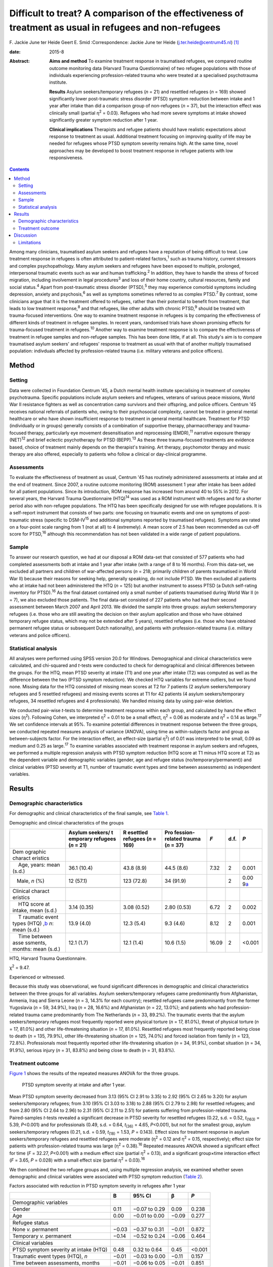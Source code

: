 ========================================================================================================
Difficult to treat? A comparison of the effectiveness of treatment as usual in refugees and non-refugees
========================================================================================================



F. Jackie June ter Heide
Geert E. Smid
:Correspondence: Jackie June ter Heide
(j.ter.heide@centrum45.nl)  [1]_

:date: 2015-8

:Abstract:
   **Aims and method** To examine treatment response in traumatised
   refugees, we compared routine outcome monitoring data (Harvard Trauma
   Questionnaire) of two refugee populations with those of individuals
   experiencing profession-related trauma who were treated at a
   specialised psychotrauma institute.

   **Results** Asylum seekers/temporary refugees (*n* = 21) and
   resettled refugees (*n* = 169) showed significantly lower
   post-traumatic stress disorder (PTSD) symptom reduction between
   intake and 1 year after intake than did a comparison group of
   non-refugees (*n* = 37), but the interaction effect was clinically
   small (partial η\ :sup:`2` = 0.03). Refugees who had more severe
   symptoms at intake showed significantly greater symptom reduction
   after 1 year.

   **Clinical implications** Therapists and refugee patients should have
   realistic expectations about response to treatment as usual.
   Additional treatment focusing on improving quality of life may be
   needed for refugees whose PTSD symptom severity remains high. At the
   same time, novel approaches may be developed to boost treatment
   response in refugee patients with low responsiveness.


.. contents::
   :depth: 3
..

Among many clinicians, traumatised asylum seekers and refugees have a
reputation of being difficult to treat. Low treatment response in
refugees is often attributed to patient-related factors,\ :sup:`1` such
as trauma history, current stressors and complex psychopathology. Many
asylum seekers and refugees have been exposed to multiple, prolonged,
interpersonal traumatic events such as war and human
trafficking.\ :sup:`2` In addition, they have to handle the stress of
forced migration, including involvement in legal procedures\ :sup:`3`
and loss of their home country, cultural resources, family and social
status.\ :sup:`4` Apart from post-traumatic stress disorder
(PTSD),\ :sup:`5` they may experience comorbid symptoms including
depression, anxiety and psychosis,\ :sup:`6` as well as symptoms
sometimes referred to as complex PTSD.\ :sup:`7` By contrast, some
clinicians argue that it is the treatment offered to refugees, rather
than their potential to benefit from treatment, that leads to low
treatment response,\ :sup:`8` and that refugees, like other adults with
chronic PTSD,\ :sup:`9` should be treated with trauma-focused
interventions. One way to examine treatment response in refugees is by
comparing the effectiveness of different kinds of treatment in refugee
samples. In recent years, randomised trials have shown promising effects
for trauma-focused treatment in refugees.\ :sup:`10` Another way to
examine treatment response is to compare the effectiveness of treatment
in refugee samples and non-refugee samples. This has been done little,
if at all. This study's aim is to compare traumatised asylum seekers'
and refugees' response to treatment as usual with that of another
multiply traumatised population: indivduals affected by
profession-related trauma (i.e. military veterans and police officers).

.. _S1:

Method
======

.. _S2:

Setting
-------

Data were collected in Foundation Centrum '45, a Dutch mental health
institute specialising in treatment of complex psychotrauma. Specific
populations include asylum seekers and refugees, veterans of various
peace missions, World War II resistance fighters as well as
concentration camp survivors and their offspring, and police officers.
Centrum '45 receives national referrals of patients who, owing to their
psychosocial complexity, cannot be treated in general mental healthcare
or who have shown insufficient response to treatment in general mental
healthcare. Treatment for PTSD (individually or in groups) generally
consists of a combination of supportive therapy, pharmacotherapy and
trauma-focused therapy, particularly eye movement desensitisation and
reprocessing (EMDR),\ :sup:`11` narrative exposure therapy
(NET)\ :sup:`12` and brief eclectic psychotherapy for PTSD
(BEPP).\ :sup:`13` As these three trauma-focused treatments are evidence
based, choice of treatment mainly depends on the therapist's training.
Art therapy, psychomotor therapy and music therapy are also offered,
especially to patients who follow a clinical or day-clinical programme.

.. _S3:

Assessments
-----------

To evaluate the effectiveness of treatment as usual, Centrum '45 has
routinely administered assessments at intake and at the end of
treatment. Since 2007, a routine outcome monitoring (ROM) assessment 1
year after intake has been added for all patient populations. Since its
introduction, ROM response has increased from around 40 to 55% in 2012.
For several years, the Harvard Trauma Questionnaire (HTQ)\ :sup:`14` was
used as a ROM instrument with refugees and for a shorter period also
with non-refugee populations. The HTQ has been specifically designed for
use with refugee populations. It is a self-report instrument that
consists of two parts: one focusing on traumatic events and one on
symptoms of post-traumatic stress (specific to DSM-IV\ :sup:`15` and
additional symptoms reported by traumatised refugees). Symptoms are
rated on a four-point scale ranging from 1 (not at all) to 4
(extremely). A mean score of 2.5 has been recommended as cut-off score
for PTSD,\ :sup:`16` although this recommendation has not been validated
in a wide range of patient populations.

.. _S4:

Sample
------

To answer our research question, we had at our disposal a ROM data-set
that consisted of 577 patients who had completed assessments both at
intake and 1 year after intake (with a range of 8 to 16 months). From
this data-set, we excluded all partners and children of war-affected
persons (*n* = 218; primarily children of parents traumatised in World
War II) because their reasons for seeking help, generally speaking, do
not include PTSD. We then excluded all patients who at intake had not
been administered the HTQ (*n* = 125) but another instrument to assess
PTSD (a Dutch self-rating inventory for PTSD).\ :sup:`16` As the final
dataset contained only a small number of patients traumatised during
World War II (*n* = 7), we also excluded those patients. The final
data-set consisted of 227 patients who had had their second assessment
between March 2007 and April 2013. We divided the sample into three
groups: asylum seekers/temporary refugees (i.e. those who are still
awaiting the decision on their asylum application and those who have
obtained temporary refugee status, which may not be extended after 5
years), resettled refugees (i.e. those who have obtained permanent
refugee status or subsequent Dutch nationality), and patients with
profession-related trauma (i.e. military veterans and police officers).

.. _S5:

Statistical analysis
--------------------

All analyses were performed using SPSS version 20.0 for Windows.
Demographical and clinical characteristics were calculated, and
chi-squared and *t*-tests were conducted to check for demographical and
clinical differences between the groups. For the HTQ, mean PTSD severity
at intake (T1) and one year after intake (T2) was computed as well as
the difference between the two (PTSD symptom reduction). We checked HTQ
variables for extreme outliers, but we found none. Missing data for the
HTQ consisted of missing mean scores at T2 for 7 patients (2 asylum
seekers/temporary refugees and 5 resettled refugees) and missing events
scores at T1 for 42 patients (4 asylum seekers/temporary refugees, 34
resettled refugees and 4 professionals). We handled missing data by
using pair-wise deletion.

We conducted pair-wise *t*-tests to determine treatment response within
each group, and calculated by hand the effect sizes (η\ :sup:`2`).
Following Cohen, we interpreted η\ :sup:`2` = 0.01 to be a small effect,
η\ :sup:`2` = 0.06 as moderate and η\ :sup:`2` = 0.14 as
large.\ :sup:`17` We set confidence intervals at 95%. To examine
potential differences in treatment response between the three groups, we
conducted repeated measures analysis of variance (ANOVA), using time as
within-subjects factor and group as between-subjects factor. For the
interaction effect, an effect-size (partial η\ :sup:`2`) of 0.01 was
interpreted to be small, 0.09 as medium and 0.25 as large.\ :sup:`17` To
examine variables associated with treatment response in asylum seekers
and refugees, we performed a multiple regression analysis with PTSD
symptom reduction (HTQ score at T1 minus HTQ score at T2) as the
dependent variable and demographic variables (gender, age and refugee
status (no/temporary/permanent)) and clinical variables (PTSD severity
at T1, number of traumatic event types and time between assessments) as
independent variables.

.. _S6:

Results
=======

.. _S7:

Demographic characteristics
---------------------------

For demographic and clinical characteristics of the final sample, see
`Table 1 <#T1>`__.

.. container:: table-wrap
   :name: T1

   .. container:: caption

      .. rubric:: 

      Demographic and clinical characteristics of the groups

   +----------+----------+----------+----------+-------+------+----------+
   |          | Asylum   | R        | Pro      | *F*   | d.f. | *P*      |
   |          | seekers/ | esettled | fession- |       |      |          |
   |          | t        | refugees | related  |       |      |          |
   |          | emporary | (*n* =   | trauma   |       |      |          |
   |          | refugees | 169)     | (*n* =   |       |      |          |
   |          | (*n* =   |          | 37)      |       |      |          |
   |          | 21)      |          |          |       |      |          |
   +==========+==========+==========+==========+=======+======+==========+
   | Dem      |          |          |          |       |      |          |
   | ographic |          |          |          |       |      |          |
   | charact  |          |          |          |       |      |          |
   | eristics |          |          |          |       |      |          |
   +----------+----------+----------+----------+-------+------+----------+
   |     Age, | 36.1     | 43.8     | 44.5     | 7.32  | 2    | 0.001    |
   | years:   | (10.4)   | (8.9)    | (8.6)    |       |      |          |
   | mean     |          |          |          |       |      |          |
   | (s.d.)   |          |          |          |       |      |          |
   +----------+----------+----------+----------+-------+------+----------+
   |          | 12       | 123      | 34       |       | 2    | 0.00     |
   |    Male, | (57.1)   | (72.8)   | (91.9)   |       |      | 9\ `a <# |
   | *n* (%)  |          |          |          |       |      | TFN3>`__ |
   +----------+----------+----------+----------+-------+------+----------+
   |          |          |          |          |       |      |          |
   +----------+----------+----------+----------+-------+------+----------+
   | Clinical |          |          |          |       |      |          |
   | charact  |          |          |          |       |      |          |
   | eristics |          |          |          |       |      |          |
   +----------+----------+----------+----------+-------+------+----------+
   |     HTQ  | 3.14     | 3.08     | 2.80     | 6.72  | 2    | 0.002    |
   | score at | (0.35)   | (0.52)   | (0.53)   |       |      |          |
   | intake,  |          |          |          |       |      |          |
   | mean     |          |          |          |       |      |          |
   | (s.d.)   |          |          |          |       |      |          |
   +----------+----------+----------+----------+-------+------+----------+
   |     T    | 13.9     | 12.3     | 9.3      | 8.12  | 2    | 0.001    |
   | raumatic | (4.0)    | (5.4)    | (4.6)    |       |      |          |
   | event    |          |          |          |       |      |          |
   | types    |          |          |          |       |      |          |
   | (HTQ)    |          |          |          |       |      |          |
   | ,\ `b <# |          |          |          |       |      |          |
   | TFN4>`__ |          |          |          |       |      |          |
   | *n*:     |          |          |          |       |      |          |
   | mean     |          |          |          |       |      |          |
   | (s.d.)   |          |          |          |       |      |          |
   +----------+----------+----------+----------+-------+------+----------+
   |     Time | 12.1     | 12.1     | 10.6     | 16.09 | 2    | <0.001   |
   | between  | (1.7)    | (1.4)    | (1.5)    |       |      |          |
   | asse     |          |          |          |       |      |          |
   | ssments, |          |          |          |       |      |          |
   | months:  |          |          |          |       |      |          |
   | mean     |          |          |          |       |      |          |
   | (s.d.)   |          |          |          |       |      |          |
   +----------+----------+----------+----------+-------+------+----------+

   HTQ, Harvard Trauma Questionnaire.

   χ\ :sup:`2` = 9.47.

   Experienced or witnessed.

Because this study was observational, we found significant differences
in demographic and clinical characteristics between the three groups for
all variables. Asylum seekers/temporary refugees came predominantly from
Afghanistan, Armenia, Iraq and Sierra Leone (*n* = 3, 14.3% for each
country); resettled refugees came predominantly from the former
Yugoslavia (*n* = 59, 34.9%), Iraq (*n* = 28, 16.6%) and Afghanistan
(*n* = 22, 13.0%); and patients who had profession-related trauma came
predominantly from The Netherlands (*n* = 33, 89.2%). The traumatic
events that the asylum seekers/temporary refugees most frequently
reported were physical torture (*n* = 17, 81.0%), threat of physical
torture (*n* = 17, 81.0%) and other life-threatening situation (*n* =
17, 81.0%). Resettled refugees most frequently reported being close to
death (*n* = 135, 79.9%), other life-threatening situation (*n* = 125,
74.0%) and forced isolation from family (*n* = 123, 72.8%).
Professionals most frequently reported other life-threatening situation
(*n* = 34, 91.9%), combat situation (*n* = 34, 91.9%), serious injury
(*n* = 31, 83.8%) and being close to death (*n* = 31, 83.8%).

.. _S8:

Treatment outcome
-----------------

`Figure 1 <#F1>`__ shows the results of the repeated measures ANOVA for
the three groups.

.. figure:: 184f1
   :alt: PTSD symptom severity at intake and after 1 year.
   :name: F1

   PTSD symptom severity at intake and after 1 year.

Mean PTSD symptom severity decreased from 3.13 (95% CI 2.91 to 3.35) to
2.92 (95% CI 2.65 to 3.20) for asylum seekers/temporary refugees; from
3.10 (95% CI 3.03 to 3.18) to 2.88 (95% CI 2.79 to 2.98) for resettled
refugees; and from 2.80 (95% CI 2.64 to 2.96) to 2.31 (95% CI 2.11 to
2.51) for patients suffering from profession-related trauma.
Paired-samples *t*-tests revealed a significant decrease in PTSD
severity for resettled refugees (0.22, s.d. = 0.52, *t*\ :sub:`(163)` =
5.39, *P*\ <0.001) and for professionals (0.49, s.d. = 0.64,
*t*\ :sub:`(36)` = 4.65, *P*\ <0.001), but not for the smallest group,
asylum seekers/temporary refugees (0.21, s.d. = 0.59, *t*\ :sub:`(18)` =
1.53, *P* = 0.143). Effect sizes for treatment response in asylum
seekers/temporary refugees and resettled refugees were moderate
(η\ :sup:`2` = 0.12 and η\ :sup:`2` = 0.15, respectively); effect size
for patients with profession-related trauma was large (η\ :sup:`2` =
0.38).\ :sup:`16` Repeated measures ANOVA showed a significant effect
for time (*F* = 32.27, *P*\ <0.001) with a medium effect size (partial
η\ :sup:`2` = 0.13), and a significant group×time interaction effect
(*F* = 3.65, *P* = 0.028) with a small effect size (partial η\ :sup:`2`
= 0.03).\ :sup:`16`

We then combined the two refugee groups and, using multiple regression
analysis, we examined whether seven demographic and clinical variables
were associated with PTSD symptom reduction (`Table 2 <#T2>`__).

.. container:: table-wrap
   :name: T2

   .. container:: caption

      .. rubric:: 

      Factors associated with reduction in PTSD symptom severity in
      refugees after 1 year

   +-------------------------------------------+-------+---------------+-------+--------+
   |                                           | B     | 95% CI        | β     | *P*    |
   +===========================================+=======+===============+=======+========+
   | Demographic variables                     |       |               |       |        |
   +-------------------------------------------+-------+---------------+-------+--------+
   |     Gender                                | 0.11  | −0.07 to 0.29 | 0.09  | 0.238  |
   +-------------------------------------------+-------+---------------+-------+--------+
   |     Age                                   | 0.00  | −0.01 to 0.00 | −0.09 | 0.277  |
   +-------------------------------------------+-------+---------------+-------+--------+
   |                                           |       |               |       |        |
   +-------------------------------------------+-------+---------------+-------+--------+
   | Refugee status                            |       |               |       |        |
   +-------------------------------------------+-------+---------------+-------+--------+
   |     None *v.* permanent                   | −0.03 | −0.37 to 0.31 | −0.01 | 0.872  |
   +-------------------------------------------+-------+---------------+-------+--------+
   |     Temporary *v.* permanent              | −0.14 | −0.52 to 0.24 | −0.06 | 0.464  |
   +-------------------------------------------+-------+---------------+-------+--------+
   |                                           |       |               |       |        |
   +-------------------------------------------+-------+---------------+-------+--------+
   | Clinical variables                        |       |               |       |        |
   +-------------------------------------------+-------+---------------+-------+--------+
   |     PTSD symptom severity at intake (HTQ) | 0.48  | 0.32 to 0.64  | 0.45  | <0.001 |
   +-------------------------------------------+-------+---------------+-------+--------+
   |     Traumatic event types (HTQ), *n*      | −0.01 | −0.03 to 0.00 | −0.11 | 0.157  |
   +-------------------------------------------+-------+---------------+-------+--------+
   |     Time between assessments, months      | −0.01 | −0.06 to 0.05 | −0.01 | 0.851  |
   +-------------------------------------------+-------+---------------+-------+--------+

   B, regression coefficient; β, standardised regression coefficient;
   HTQ, Harvard Trauma Questionnaire; PTSD, post-traumatic stress
   disorder

As shown in `Table 2 <#T2>`__, refugee patients with more severe PTSD
symptoms at intake had significantly stronger reductions in PTSD symptom
severity after 1 year. The other variables were not significantly
associated with PTSD symptom reduction. The percentage of variance
explained by the model (R\ :sup:`2`) was 21.5%.

.. _S9:

Discussion
==========

This study shows that asylum seekers/temporary refugees and resettled
refugees experienced significantly lower PTSD symptom reduction between
intake and 1 year after intake than did a comparison group of multiply
traumatised military veterans and police officers. However, greatest
differences between groups were found in PTSD symptom severity at intake
and 1 year after intake rather than in PTSD symptom reduction.
Explorations of PTSD symptom reduction in refugees showed that those who
had more severe symptoms at intake experienced significantly greater
symptom reduction after 1 year; other variables (including variables
related to refugee status and number of traumatic events) were not
related to symptom reduction.

The results show that despite specialised treatment being offered to
refugees, treatment response can be limited and PTSD severity frequently
remains high. Possible explanations, and consequently clinical
implications, might be threefold: patient-related, therapist-related and
treatment-related. As for patient-related factors, the multiple
determinants of PTSD might influence refugees' ability to benefit from
treatment. It is generally acknowledged that PTSD in refugees is
influenced by both traumatic and current stressors, some (or many) of
which may be beyond the patients' and therapists' control.\ :sup:`18`
Following this explanation, clinicians and patients should have
realistic expectations about what treatment may achieve in such a
heavily traumatised and burdened population. Interventions that focus on
improving quality of life rather than on further symptom reduction, such
as acceptance and commitment therapy,\ :sup:`19` might be useful for
those patients who despite prolonged treatment continue to suffer from
clinically significant PTSD. Clinicians sometimes suspect asylum seekers
to exaggerate symptoms to remain in medical care and thereby increase
the chance of obtaining a refugee status. We found no substantiation for
this hypothesis of ‘secondary gain’ - in our study, not having a
permanent refugee status was not associated with a decreased treatment
response.

As for therapist-related factors, therapeutic skills that might suffice
in trauma-focused treatment of other multiply traumatised groups might
fall short in the treatment of refugees. Therapists might need more
extensive training and supervision regarding choosing and staying with a
treatment focus, categorising and selecting of target memories, and
understanding and restructuring of trauma-related cognitions in order
not to lose their way in the multitude of symptoms, memories and
transcultural challenges. At the same time, therapists need to maintain
a sense of being ‘good enough’ to provide treatment to refugees with
limited responsiveness.\ :sup:`20`

Finally, regarding treatment-related factors, not all evidence-based
treatments will work with all refugees. Therapists will need to explore
non-response, and they may need to consult refugee patient populations
themselves\ :sup:`21` to examine which treatment aims and techniques
speak to refugees who insufficiently benefit from treatment as usual. In
addition, novel approaches may be developed to enhance treatment
response. Centrum '45 is currently exploring the feasibility of refugee
treatment that focuses primarily on prolonged grief rather than on PTSD,
and of intranasal oxytocin as a novel strategy to boost treatment
response in refugees.\ :sup:`22`

.. _S10:

Limitations
-----------

Although this study is valuable for comparing the effects of treatment
as usual in refugee populations with those in a non-refugee population
(which, to our knowledge, has not been done before), it also has several
limitations. First, a division of the asylum seeker group into asylum
seekers and temporary refugees, and of the profession-related trauma
group into military veterans and police officers, would have been
clinically meaningful but was not possible due to limited sample sizes
for these groups. Second, some variables that might have shed light on
differences in treatment response between the three groups (including
comorbid disorders, the amount and content of treatment, change in
refugee status and chronicity of PTSD) were not included in the
data-set. Future studies should use a broader range of variables to more
comprehensively assess predictors of refugees' treatment responses.
Third, ROM assessments at our institute are completed by about 55% of
patients, and findings might not generalise to our complete patient
population, nor to traumatised refugees in general.

Nevertheless, our study contributes to the debate on refugees' treatment
response by showing that it is indeed relatively lower than that of
multiply traumatised non-refugees.

We thank Niels van der Aa for providing us with the data-set and
methodological information.

.. [1]
   **F. Jackie June ter Heide** MA, MPhil (Cantab) is a clinical
   psychologist/psychotherapist and researcher, Foundation Centrum
   '45/partner in Arq, Oegstgeest and Diemen, The Netherlands, and
   **Geert E. Smid** MD, PhD is a psychiatrist and senior researcher,
   Foundation Centrum '45/partner in Arq.
